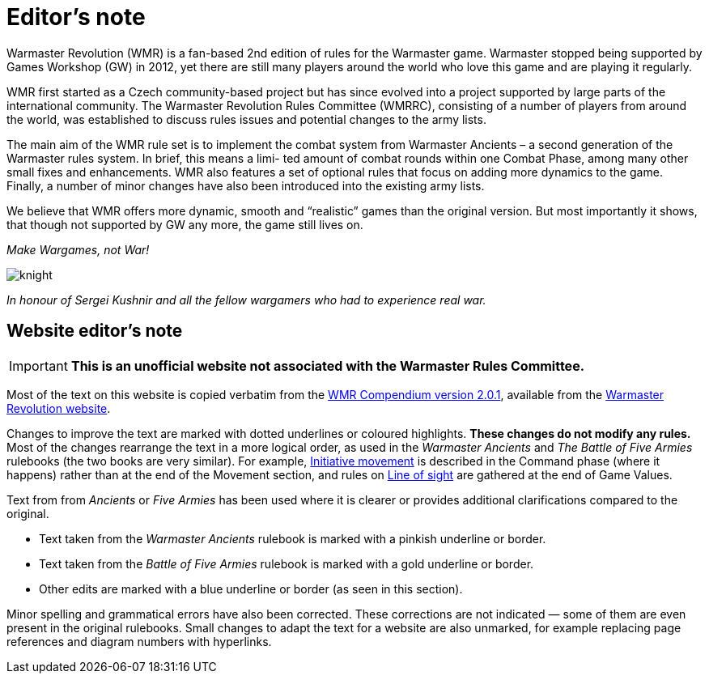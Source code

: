 = Editor’s note

Warmaster Revolution (WMR) is a fan-based 2nd edition of rules for the Warmaster game.
Warmaster stopped being supported by Games Workshop (GW) in 2012, yet there are still
many players around the world who love this game and are playing it regularly.

WMR first started as a Czech community-based project but has since evolved into a project
supported by large parts of the international community. The Warmaster Revolution Rules
Committee (WMRRC), consisting of a number of players from around the world, was established
to discuss rules issues and potential changes to the army lists.

The main aim of the WMR rule set is to implement the combat system from Warmaster
Ancients – a second generation of the Warmaster rules system. In brief, this means a limi-
ted amount of combat rounds within one Combat Phase, among many other small fixes
and enhancements. WMR also features a set of optional rules that focus on adding more
dynamics to the game. Finally, a number of minor changes have also been introduced into
the existing army lists.

We believe that WMR offers more dynamic, smooth and “realistic” games than the original
version. But most importantly it shows, that though not supported by GW any more, the
game still lives on.

_Make Wargames, not War!_

image::editors-note/knight.webp[]

_In honour of Sergei Kushnir and all the fellow wargamers
who had to experience real war._

[.edit]
== Website editor’s note

[IMPORTANT]
====
*This is an unofficial website not associated with the Warmaster Rules Committee.*
====

Most of the text on this website is copied verbatim from the https://drive.google.com/file/d/10DNg5O4glnBE2T7p-tZBH2oClyj2Ib71/view?usp=sharing[WMR Compendium version 2.0.1], available from the https://www.wm-revolution.com/articles/download.html[Warmaster Revolution website].

Changes to improve the text are marked with dotted underlines or coloured highlights.
**These changes do not modify any rules.**
Most of the changes rearrange the text in a more logical order, as used in the _Warmaster Ancients_ and _The Battle of Five Armies_ rulebooks (the two books are very similar).
For example, xref:command.adoc#initiative-movement[Initiative movement] is described in the Command phase (where it happens) rather than at the end of the Movement section, and rules on xref:game-values.adoc#line-of-sight[Line of sight] are gathered at the end of Game Values.

Text from from _Ancients_ or _Five Armies_ has been used where it is clearer or provides additional clarifications compared to the original.

* [.ancients]#Text taken from the _Warmaster Ancients_ rulebook is marked with a pinkish underline or border.#
* [.bo5a]#Text taken from the _Battle of Five Armies_ rulebook is marked with a gold underline or border.#
* [.edit]#Other edits are marked with a blue underline or border (as seen in this section).#

Minor spelling and grammatical errors have also been corrected.  These corrections are not indicated —
some of them are even present in the original rulebooks.  Small changes to adapt the text for a website are also unmarked, for example replacing page references and diagram numbers with hyperlinks.
